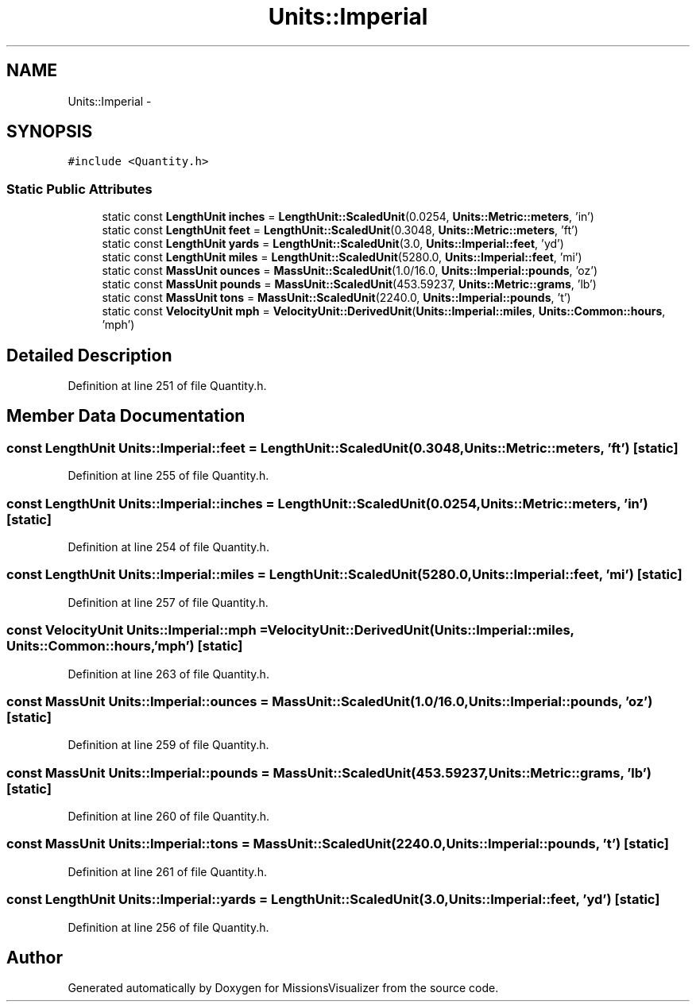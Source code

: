 .TH "Units::Imperial" 3 "Mon May 9 2016" "Version 0.1" "MissionsVisualizer" \" -*- nroff -*-
.ad l
.nh
.SH NAME
Units::Imperial \- 
.SH SYNOPSIS
.br
.PP
.PP
\fC#include <Quantity\&.h>\fP
.SS "Static Public Attributes"

.in +1c
.ti -1c
.RI "static const \fBLengthUnit\fP \fBinches\fP = \fBLengthUnit::ScaledUnit\fP(0\&.0254, \fBUnits::Metric::meters\fP, 'in')"
.br
.ti -1c
.RI "static const \fBLengthUnit\fP \fBfeet\fP = \fBLengthUnit::ScaledUnit\fP(0\&.3048, \fBUnits::Metric::meters\fP, 'ft')"
.br
.ti -1c
.RI "static const \fBLengthUnit\fP \fByards\fP = \fBLengthUnit::ScaledUnit\fP(3\&.0, \fBUnits::Imperial::feet\fP, 'yd')"
.br
.ti -1c
.RI "static const \fBLengthUnit\fP \fBmiles\fP = \fBLengthUnit::ScaledUnit\fP(5280\&.0, \fBUnits::Imperial::feet\fP, 'mi')"
.br
.ti -1c
.RI "static const \fBMassUnit\fP \fBounces\fP = \fBMassUnit::ScaledUnit\fP(1\&.0/16\&.0, \fBUnits::Imperial::pounds\fP, 'oz')"
.br
.ti -1c
.RI "static const \fBMassUnit\fP \fBpounds\fP = \fBMassUnit::ScaledUnit\fP(453\&.59237, \fBUnits::Metric::grams\fP, 'lb')"
.br
.ti -1c
.RI "static const \fBMassUnit\fP \fBtons\fP = \fBMassUnit::ScaledUnit\fP(2240\&.0, \fBUnits::Imperial::pounds\fP, 't')"
.br
.ti -1c
.RI "static const \fBVelocityUnit\fP \fBmph\fP = \fBVelocityUnit::DerivedUnit\fP(\fBUnits::Imperial::miles\fP, \fBUnits::Common::hours\fP, 'mph')"
.br
.in -1c
.SH "Detailed Description"
.PP 
Definition at line 251 of file Quantity\&.h\&.
.SH "Member Data Documentation"
.PP 
.SS "const \fBLengthUnit\fP Units::Imperial::feet = \fBLengthUnit::ScaledUnit\fP(0\&.3048, \fBUnits::Metric::meters\fP, 'ft')\fC [static]\fP"

.PP
Definition at line 255 of file Quantity\&.h\&.
.SS "const \fBLengthUnit\fP Units::Imperial::inches = \fBLengthUnit::ScaledUnit\fP(0\&.0254, \fBUnits::Metric::meters\fP, 'in')\fC [static]\fP"

.PP
Definition at line 254 of file Quantity\&.h\&.
.SS "const \fBLengthUnit\fP Units::Imperial::miles = \fBLengthUnit::ScaledUnit\fP(5280\&.0, \fBUnits::Imperial::feet\fP, 'mi')\fC [static]\fP"

.PP
Definition at line 257 of file Quantity\&.h\&.
.SS "const \fBVelocityUnit\fP Units::Imperial::mph = \fBVelocityUnit::DerivedUnit\fP(\fBUnits::Imperial::miles\fP, \fBUnits::Common::hours\fP, 'mph')\fC [static]\fP"

.PP
Definition at line 263 of file Quantity\&.h\&.
.SS "const \fBMassUnit\fP Units::Imperial::ounces = \fBMassUnit::ScaledUnit\fP(1\&.0/16\&.0, \fBUnits::Imperial::pounds\fP, 'oz')\fC [static]\fP"

.PP
Definition at line 259 of file Quantity\&.h\&.
.SS "const \fBMassUnit\fP Units::Imperial::pounds = \fBMassUnit::ScaledUnit\fP(453\&.59237, \fBUnits::Metric::grams\fP, 'lb')\fC [static]\fP"

.PP
Definition at line 260 of file Quantity\&.h\&.
.SS "const \fBMassUnit\fP Units::Imperial::tons = \fBMassUnit::ScaledUnit\fP(2240\&.0, \fBUnits::Imperial::pounds\fP, 't')\fC [static]\fP"

.PP
Definition at line 261 of file Quantity\&.h\&.
.SS "const \fBLengthUnit\fP Units::Imperial::yards = \fBLengthUnit::ScaledUnit\fP(3\&.0, \fBUnits::Imperial::feet\fP, 'yd')\fC [static]\fP"

.PP
Definition at line 256 of file Quantity\&.h\&.

.SH "Author"
.PP 
Generated automatically by Doxygen for MissionsVisualizer from the source code\&.
